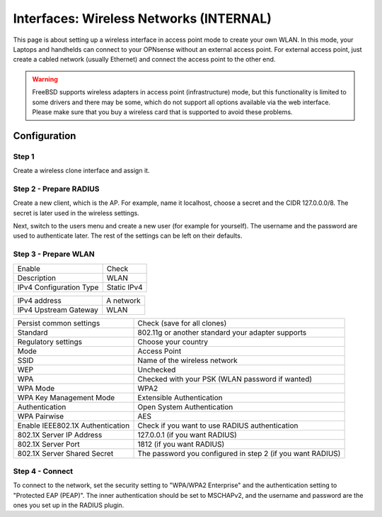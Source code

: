 ========================================
Interfaces: Wireless Networks (INTERNAL)
========================================

This page is about setting up a wireless interface in access point mode to
create your own WLAN. In this mode, your Laptops and handhelds can connect
to your OPNsense without an external access point.
For external access point, just create a cabled network (usually Ethernet)
and connect the access point to the other end.


.. Warning::

    FreeBSD supports wireless adapters in access point (infrastructure) mode,
    but this functionality is limited to some drivers and there may be some,
    which do not support all options available via the web interface.
    Please make sure that you buy a wireless card that is supported to avoid 
    these problems.


Configuration
=============

Step 1
------

Create a wireless clone interface and assign it.


Step 2 - Prepare RADIUS
-----------------------


.. image:: images/interface_wireless_radius_2.png

Create a new client, which is the AP.
For example, name it localhost, choose a secret and the CIDR 127.0.0.0/8.
The secret is later used in the wireless settings.

.. image:: images/interface_wireless_radius_4.png

Next, switch to the users menu and create a new user (for example for yourself).
The username and the password are used to authenticate later.
The rest of the settings can be left on their defaults.


Step 3 - Prepare WLAN
---------------------

.. image:: images/interface_wireless_radius_1.png

======================= ========================================
Enable                  Check
Description             WLAN
IPv4 Configuration Type Static IPv4
======================= ========================================


======================= ========================================
IPv4 address            A network
IPv4 Upstream Gateway   WLAN
======================= ========================================


================================ ==========================================================
Persist common settings          Check (save for all clones)
Standard                         802.11g or another standard your adapter supports
Regulatory settings              Choose your country
Mode                             Access Point
SSID                             Name of the wireless network
WEP                              Unchecked
WPA                              Checked with your PSK (WLAN password if wanted)
WPA Mode                         WPA2
WPA Key Management Mode          Extensible Authentication
Authentication                   Open System Authentication
WPA Pairwise                     AES
Enable IEEE802.1X Authentication Check if you want to use RADIUS authentication
802.1X Server IP Address         127.0.0.1 (if you want RADIUS)
802.1X Server Port               1812 (if you want RADIUS)
802.1X Server Shared Secret      The password you configured in step 2 (if you want RADIUS)
================================ ==========================================================

Step 4 - Connect
----------------

.. Info::
    This is system specific - this screenshot is for a Linux distribution with
    KDE Plasma Workspaces 5, with the system language set to German.

.. image:: images/interface_wireless_radius_3.png


To connect to the network, set the security setting to "WPA/WPA2 Enterprise" 
and the authentication setting to "Protected EAP (PEAP)".
The inner authentication should be set to MSCHAPv2, and the username and password are the ones you
set up in the RADIUS plugin.
